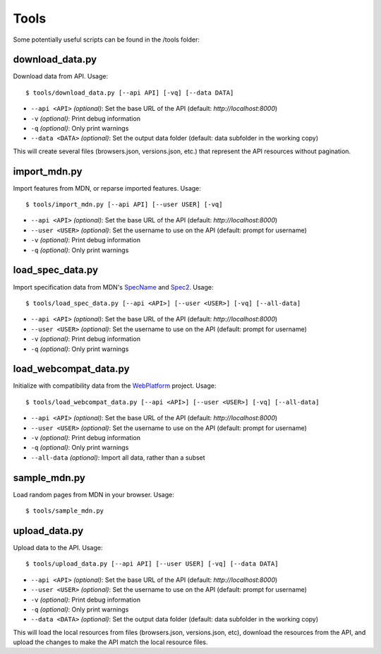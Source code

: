 Tools
=====

Some potentially useful scripts can be found in the /tools folder:

download_data.py
----------------
Download data from API. Usage::

    $ tools/download_data.py [--api API] [-vq] [--data DATA]

* ``--api <API>`` `(optional)`: Set the base URL of the API
  (default: `http://localhost:8000`)
* ``-v`` `(optional)`: Print debug information
* ``-q`` `(optional)`: Only print warnings
* ``--data <DATA>`` `(optional)`: Set the output data folder
  (default: data subfolder in the working copy)

This will create several files (browsers.json, versions.json, etc.) that
represent the API resources without pagination.

import_mdn.py
-------------
Import features from MDN, or reparse imported features. Usage::

    $ tools/import_mdn.py [--api API] [--user USER] [-vq]

* ``--api <API>`` `(optional)`: Set the base URL of the API
  (default: `http://localhost:8000`)
* ``--user <USER>`` `(optional)`: Set the username to use on the API
  (default: prompt for username)
* ``-v`` `(optional)`: Print debug information
* ``-q`` `(optional)`: Only print warnings

load_spec_data.py
-----------------
Import specification data from MDN's SpecName_ and Spec2_.  Usage::

    $ tools/load_spec_data.py [--api <API>] [--user <USER>] [-vq] [--all-data]

* ``--api <API>`` `(optional)`: Set the base URL of the API
  (default: `http://localhost:8000`)
* ``--user <USER>`` `(optional)`: Set the username to use on the API
  (default: prompt for username)
* ``-v`` `(optional)`: Print debug information
* ``-q`` `(optional)`: Only print warnings

load_webcompat_data.py
----------------------
Initialize with compatibility data from the WebPlatform_ project. Usage::

    $ tools/load_webcompat_data.py [--api <API>] [--user <USER>] [-vq] [--all-data]

* ``--api <API>`` `(optional)`: Set the base URL of the API
  (default: `http://localhost:8000`)
* ``--user <USER>`` `(optional)`: Set the username to use on the API
  (default: prompt for username)
* ``-v`` `(optional)`: Print debug information
* ``-q`` `(optional)`: Only print warnings
* ``--all-data`` `(optional)`: Import all data, rather than a subset

sample_mdn.py
-------------
Load random pages from MDN in your browser.  Usage::

    $ tools/sample_mdn.py

upload_data.py
--------------
Upload data to the API.  Usage::

    $ tools/upload_data.py [--api API] [--user USER] [-vq] [--data DATA]

* ``--api <API>`` `(optional)`: Set the base URL of the API
  (default: `http://localhost:8000`)
* ``--user <USER>`` `(optional)`: Set the username to use on the API
  (default: prompt for username)
* ``-v`` `(optional)`: Print debug information
* ``-q`` `(optional)`: Only print warnings
* ``--data <DATA>`` `(optional)`: Set the output data folder
  (default: data subfolder in the working copy)

This will load the local resources from files (browsers.json, versions.json, etc),
download the resources from the API, and upload the changes to make the API
match the local resource files.


.. _SpecName: https://developer.mozilla.org/en-US/docs/Template:SpecName
.. _Spec2: https://developer.mozilla.org/en-US/docs/Template:Spec2
.. _WebPlatform: https://github.com/webplatform/compatibility-data
